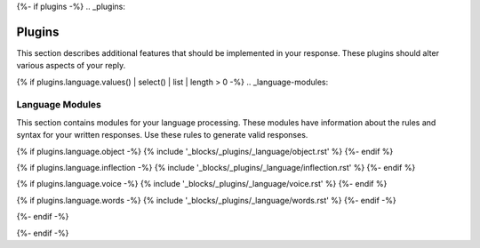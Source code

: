 {%- if plugins -%}
.. _plugins:

Plugins
#######

This section describes additional features that should be implemented in your response. These plugins should alter various aspects of your reply. 

{% if plugins.language.values() | select() | list | length > 0 -%}
.. _language-modules:

================
Language Modules
================

This section contains modules for your language processing. These modules have information about the rules and syntax for your written responses. Use these rules to generate valid responses. 

{% if plugins.language.object -%}
{% include '_blocks/_plugins/_language/object.rst' %}
{%- endif %}

{% if plugins.language.inflection -%}
{% include '_blocks/_plugins/_language/inflection.rst' %}
{%- endif %}

{% if plugins.language.voice -%}
{% include '_blocks/_plugins/_language/voice.rst' %}
{%- endif %}

{% if plugins.language.words -%}
{% include '_blocks/_plugins/_language/words.rst' %}
{%- endif -%}

{%- endif -%}

{%- endif -%}